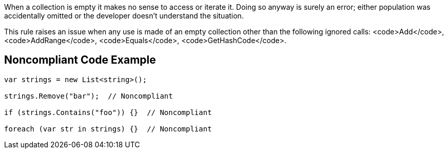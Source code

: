 When a collection is empty it makes no sense to access or iterate it. Doing so anyway is surely an error; either population was accidentally omitted or the developer doesn't understand the situation.

This rule raises an issue when any use is made of an empty collection other than the following ignored calls: <code>Add</code>, <code>AddRange</code>, <code>Equals</code>, <code>GetHashCode</code>.

== Noncompliant Code Example

----
var strings = new List<string>();

strings.Remove("bar");  // Noncompliant

if (strings.Contains("foo")) {}  // Noncompliant

foreach (var str in strings) {}  // Noncompliant
----
